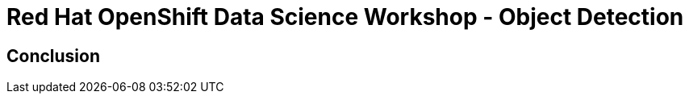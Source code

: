 = Red Hat OpenShift Data Science Workshop - Object Detection
:page-layout: home
:!sectids:

[.text-center.strong]
== Conclusion

